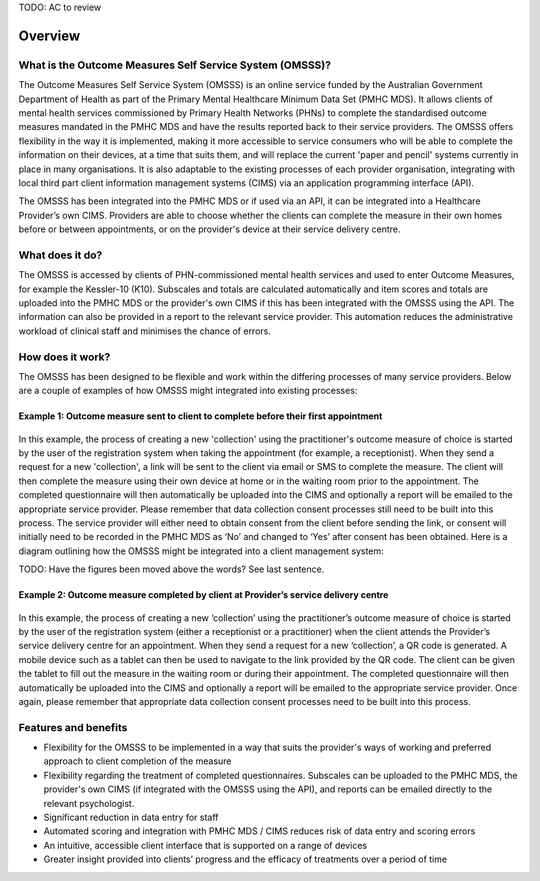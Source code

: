 .. _overview:

TODO: AC to review

Overview
========

What is the Outcome Measures Self Service System (OMSSS)?
---------------------------------------------------------

The Outcome Measures Self Service System (OMSSS) is an online service funded by the
Australian Government Department of Health as part of the Primary Mental Healthcare
Minimum Data Set (PMHC MDS). It allows clients of mental health services commissioned
by Primary Health Networks (PHNs) to complete the standardised outcome measures
mandated in the PMHC MDS and have the results reported back to their service providers.
The OMSSS offers flexibility in the way it is implemented, making it more accessible
to service consumers who will be able to complete the information on their devices,
at a time that suits them, and will replace the current 'paper and pencil' systems
currently in place in many organisations. It is also adaptable to the existing processes
of each provider organisation, integrating with local third part client information
management systems (CIMS) via an application programming interface (API).

The OMSSS has been integrated into the PMHC MDS or if used via an API, it can
be integrated into a Healthcare Provider’s own CIMS.  Providers are able to choose
whether the clients can complete the measure in their own homes before or between
appointments, or on the provider's device at their service delivery centre.

What does it do?
----------------

The OMSSS is accessed by clients of PHN-commissioned mental health
services and used to enter Outcome Measures, for example the Kessler-10 (K10).
Subscales and totals are calculated automatically and item scores and totals are uploaded
into the PMHC MDS or the provider's own CIMS if this has been integrated with the OMSSS
using the API.  The information can also be provided in a report to the relevant service provider.
This automation reduces the administrative workload of clinical staff and minimises the chance of
errors.

How does it work?
-----------------

The OMSSS has been designed to be flexible and work within the differing processes of
many service providers. Below are a couple of examples of how OMSSS might integrated into
existing processes:

Example 1: Outcome measure sent to client to complete before their first appointment
~~~~~~~~~~~~~~~~~~~~~~~~~~~~~~~~~~~~~~~~~~~~~~~~~~~~~~~~~~~~~~~~~~~~~~~~~~~~~~~~~~~~

.. figure:: figures/how-does-omsss-work-example-1.svg
   :alt: How does OMSSS work - Example 1

In this example, the process of creating a new 'collection' using the practitioner's
outcome measure of choice is started by the user of the registration system when
taking the appointment (for example, a receptionist).  When they send a request
for a new 'collection', a link will be sent to the client via email or SMS to complete
the measure. The client will then complete the measure using their own device at home
or in the waiting room prior to the appointment. The completed questionnaire will then
automatically be uploaded into the CIMS and optionally a report will be emailed to the
appropriate service provider. Please remember that data collection consent processes
still need to be built into this process. The service provider will either need to
obtain consent from the client before sending the link, or consent will initially
need to be recorded in the PMHC MDS as ‘No’ and changed to ‘Yes’ after consent
has been obtained. Here is a diagram outlining how the OMSSS might be integrated
into a client management system:

TODO: Have the figures been moved above the words? See last sentence.

Example 2: Outcome measure completed by client at Provider’s service delivery centre
~~~~~~~~~~~~~~~~~~~~~~~~~~~~~~~~~~~~~~~~~~~~~~~~~~~~~~~~~~~~~~~~~~~~~~~~~~~~~~~~~~~~

.. figure:: figures/how-does-omsss-work-example-2.svg
   :alt: How does OMSSS work - Example 2

In this example, the process of creating a new ‘collection’ using the
practitioner’s outcome measure of choice is started by the user of the
registration system (either a receptionist or a practitioner) when the client
attends the Provider’s service delivery centre for an appointment. When they
send a request for a new ‘collection’, a QR code is generated. A mobile device
such as a tablet can then be used to navigate to the link provided by the QR code.
The client can be given the tablet to fill out the measure in the waiting room
or during their appointment. The completed questionnaire will then automatically
be uploaded into the CIMS and optionally a report will be emailed to the
appropriate service provider. Once again, please remember that appropriate data
collection consent processes need to be built into this process.


Features and benefits
---------------------

*  Flexibility for the OMSSS to be implemented in a way that suits the provider's ways of working and preferred approach
   to client completion of the measure
*  Flexibility regarding the treatment of completed questionnaires.  Subscales can be uploaded to the PMHC MDS,
   the provider's own CIMS (if integrated with the OMSSS using the API), and reports can be emailed directly
   to the relevant psychologist.
*  Significant reduction in data entry for staff
*  Automated scoring and integration with PMHC MDS / CIMS reduces risk of data entry and scoring errors
*  An intuitive, accessible client interface that is supported on a range of devices
*  Greater insight provided into clients’ progress and the efficacy of treatments over a period of time
